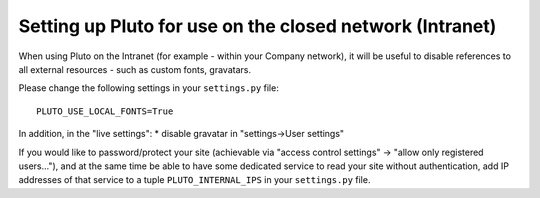 ==========================================================
Setting up Pluto for use on the closed network (Intranet)
==========================================================

When using Pluto on the Intranet (for example - within your 
Company network), it will be useful to disable references to
all external resources - such as custom fonts, gravatars.

Please change the following settings in your ``settings.py`` file::

    PLUTO_USE_LOCAL_FONTS=True

In addition, in the "live settings":
* disable gravatar in "settings->User settings"

If you would like to password/protect your site 
(achievable via "access control settings" -> "allow only registered users..."),
and at the same time be able to have some dedicated service 
to read your site without authentication, add
IP addresses of that service to a tuple ``PLUTO_INTERNAL_IPS``
in your ``settings.py`` file.
